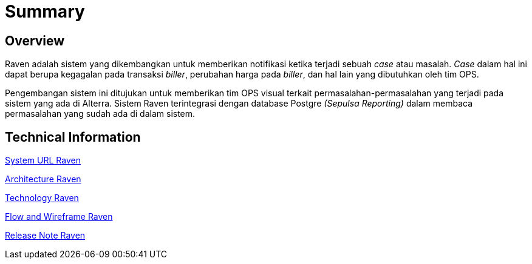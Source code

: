 = Summary
:keywords: ati, data, monitoring-anomalie

== Overview

Raven adalah sistem yang dikembangkan untuk memberikan notifikasi ketika terjadi sebuah _case_ atau masalah.
_Case_ dalam hal ini dapat berupa kegagalan pada transaksi _biller_, perubahan harga pada _biller_, dan hal lain yang dibutuhkan oleh tim OPS.

Pengembangan sistem ini ditujukan untuk memberikan tim OPS visual terkait permasalahan-permasalahan yang terjadi pada sistem yang ada di Alterra.
Sistem Raven terintegrasi dengan database Postgre _(Sepulsa Reporting)_ dalam membaca permasalahan yang sudah ada di dalam sistem.

== Technical Information

<<docs/url-raven.adoc#, System URL Raven>>

<<docs/architecture-raven.adoc#, Architecture Raven>>

<<docs/technology-raven.adoc#, Technology Raven>>

<<docs/flow-wire-raven.adoc#, Flow and Wireframe Raven>>

<<docs/release-note-raven.adoc#, Release Note Raven>>
